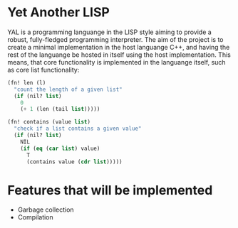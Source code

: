 * Yet Another LISP

YAL is a programming languange in the LISP style aiming to provide a robust, fully-fledged programming interpreter.
The aim of the project is to create a minimal implementation in the host languange C++, and having the rest of the languange be hosted in itself using the host implementation.
This means, that core functionality is implemented in the languange itself, such as core list functionality:

#+begin_src lisp
(fn! len (l)
  "count the length of a given list"
  (if (nil? list)
    0
    (+ 1 (len (tail list)))))

(fn! contains (value list)
  "check if a list contains a given value"
  (if (nil? list)
    NIL
    (if (eq (car list) value)
      T
      (contains value (cdr list)))))

#+end_src

* Features that will be implemented

- Garbage collection
- Compilation
